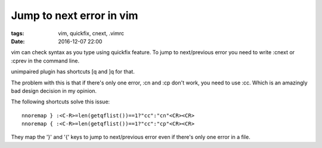 Jump to next error in vim
#########################

:tags: vim, quickfix, cnext, .vimrc
:date: 2016-12-07 22:00

vim can check syntax as you type using quickfix feature.
To jump to next/previous error you need to write :cnext or :cprev in 
the command line.

unimpaired plugin has shortcuts [q and ]q for that.

The problem with this is that if there's only one error, :cn and :cp don't work,
you need to use :cc. Which is an amazingly bad design decision in my opinion.

The following shortcuts solve this issue::

        nnoremap } :<C-R>=len(getqflist())==1?"cc":"cn"<CR><CR>
        nnoremap { :<C-R>=len(getqflist())==1?"cc":"cp"<CR><CR>

They map the '}' and '{' keys to jump to next/previous error even if there's only one
error in a file.
